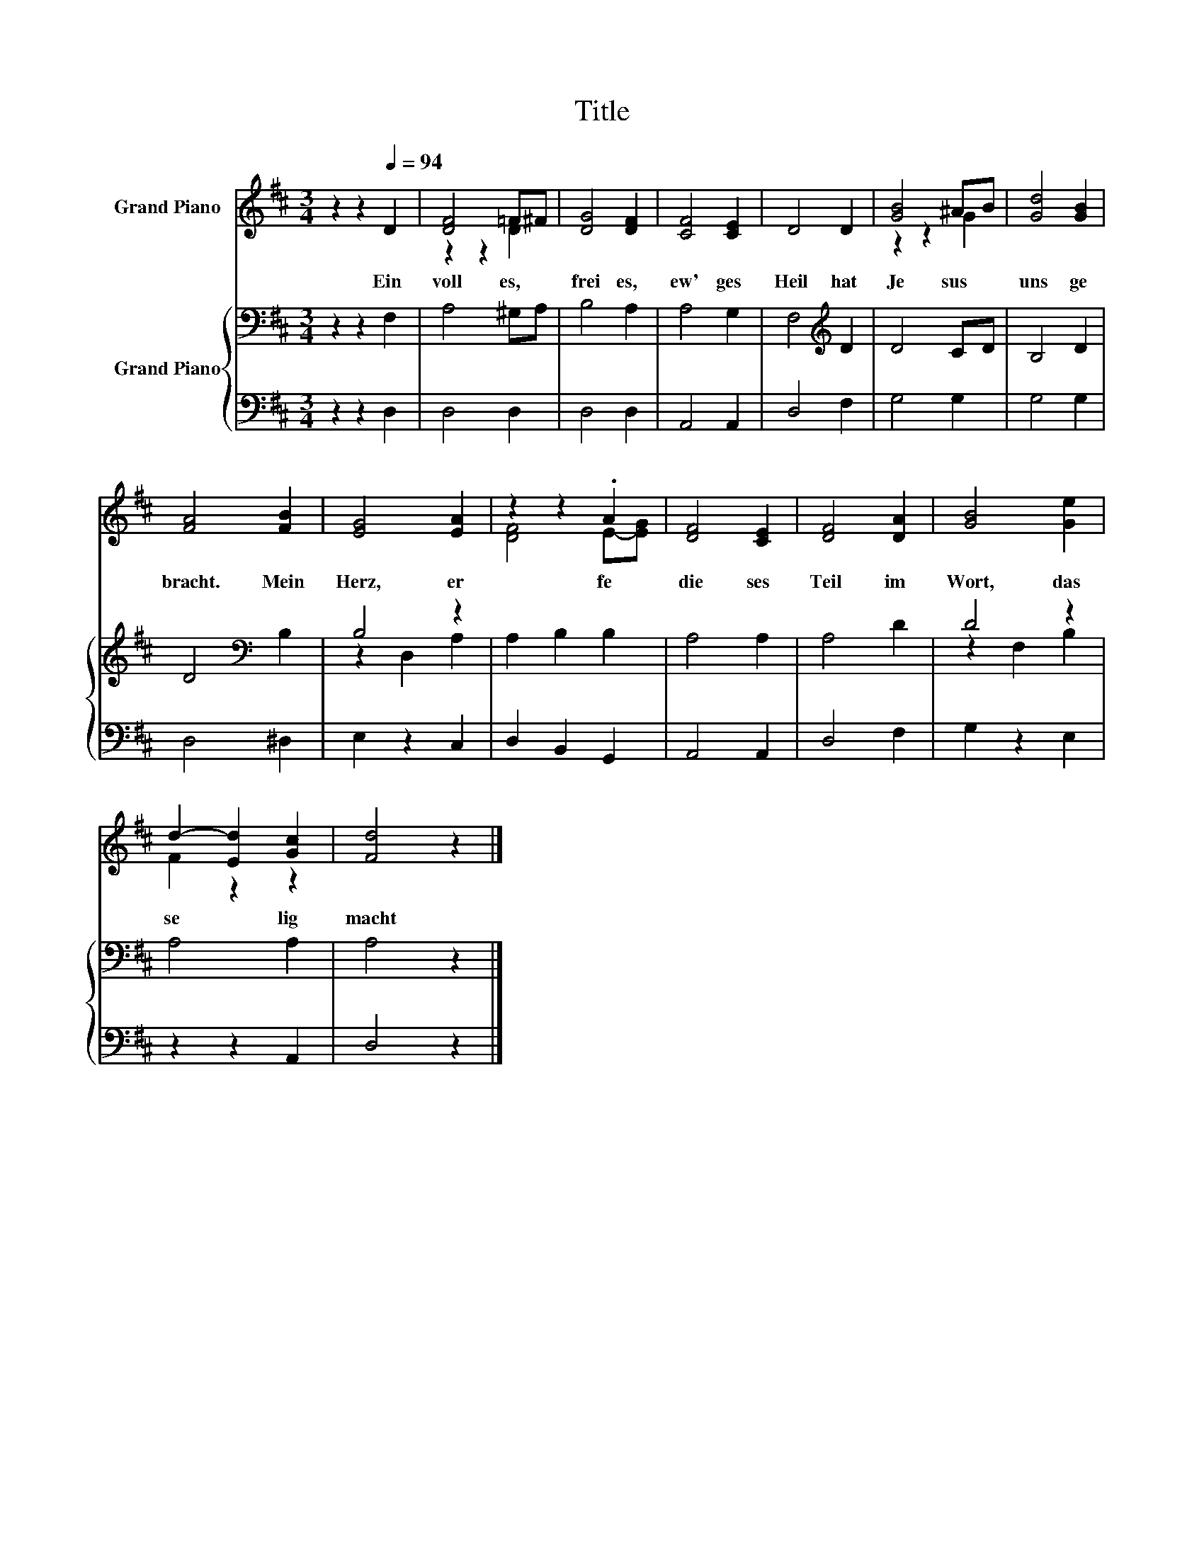 X:1
T:Title
%%score ( 1 2 ) { ( 3 5 ) | 4 }
L:1/8
M:3/4
K:D
V:1 treble nm="Grand Piano"
V:2 treble 
V:3 bass nm="Grand Piano"
V:5 bass 
V:4 bass 
V:1
 z2 z2[Q:1/4=94] D2 | [DF]4 =F^F | [DG]4 [DF]2 | [CF]4 [CE]2 | D4 D2 | [GB]4 ^AB | [Gd]4 [GB]2 | %7
w: Ein~|voll es,~ *|frei es,~|ew' ges~|Heil~ hat~|Je sus~ *|uns~ ge|
 [FA]4 [FB]2 | [EG]4 [EA]2 | z2 z2 .A2 | [DF]4 [CE]2 | [DF]4 [DA]2 | [GB]4 [Ge]2 | %13
w: bracht.~ Mein~|Herz,~ er|fe~|die ses~|Teil~ im~|Wort,~ das~|
 d2- [Ed]2 [Gc]2 | [Fd]4 z2 |] %15
w: se * lig~|macht~|
V:2
 x6 | z2 z2 D2 | x6 | x6 | x6 | z2 z2 G2 | x6 | x6 | x6 | [DF]4 E-[EG] | x6 | x6 | x6 | F2 z2 z2 | %14
 x6 |] %15
V:3
 z2 z2 F,2 | A,4 ^G,A, | B,4 A,2 | A,4 G,2 | F,4[K:treble] D2 | D4 CD | B,4 D2 | D4[K:bass] B,2 | %8
 B,4 z2 | A,2 B,2 B,2 | A,4 A,2 | A,4 D2 | D4 z2 | A,4 A,2 | A,4 z2 |] %15
V:4
 z2 z2 D,2 | D,4 D,2 | D,4 D,2 | A,,4 A,,2 | D,4 F,2 | G,4 G,2 | G,4 G,2 | D,4 ^D,2 | E,2 z2 C,2 | %9
 D,2 B,,2 G,,2 | A,,4 A,,2 | D,4 F,2 | G,2 z2 E,2 | z2 z2 A,,2 | D,4 z2 |] %15
V:5
 x6 | x6 | x6 | x6 | x4[K:treble] x2 | x6 | x6 | x4[K:bass] x2 | z2 D,2 A,2 | x6 | x6 | x6 | %12
 z2 F,2 B,2 | x6 | x6 |] %15


